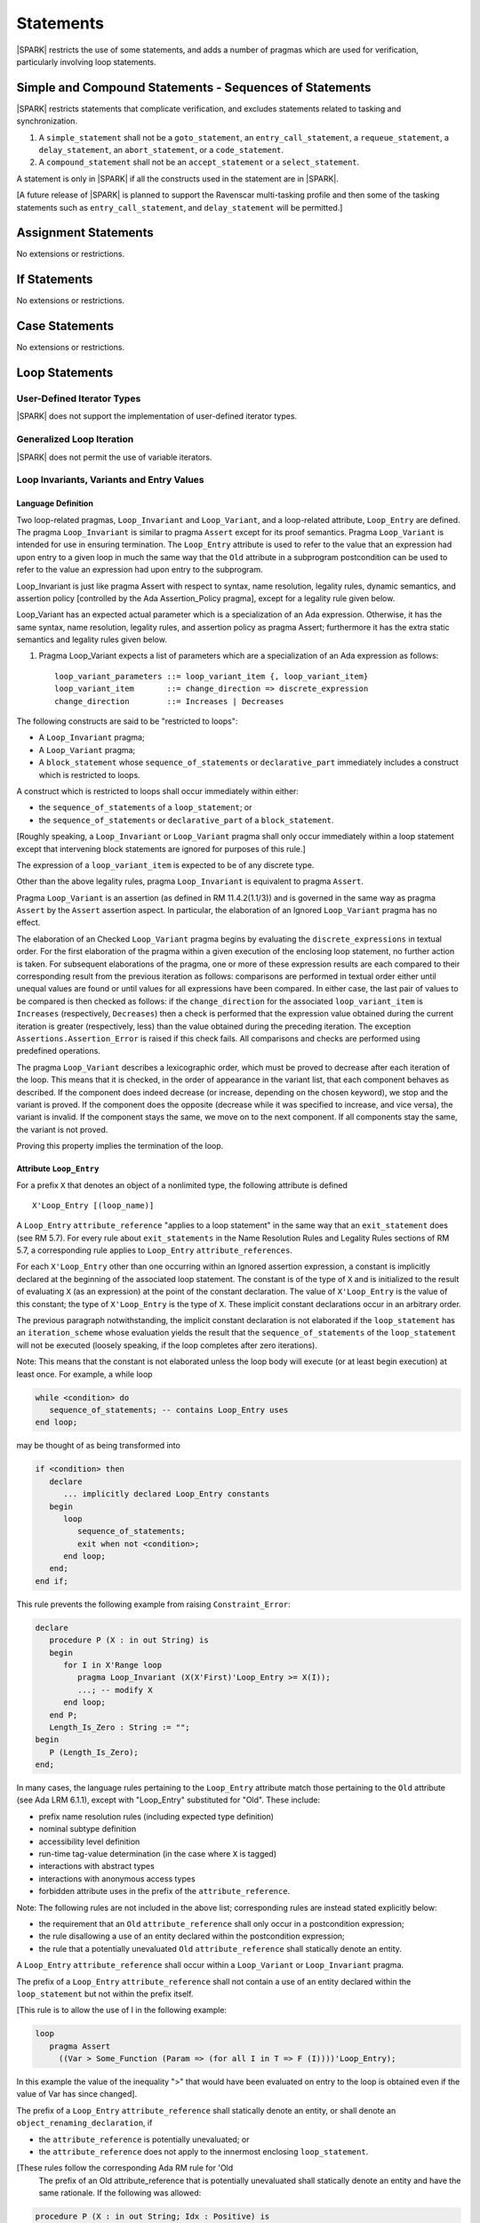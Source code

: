 Statements
==========

|SPARK| restricts the use of some statements, and adds a number of pragmas which are used for
verification, particularly involving loop statements.

Simple and Compound Statements - Sequences of Statements
--------------------------------------------------------

|SPARK| restricts statements that complicate verification, and excludes statements
related to tasking and synchronization.

.. centered:: **Extended Legality Rules**

#. A ``simple_statement`` shall not be a ``goto_statement``, an ``entry_call_statement``,
   a ``requeue_statement``, a ``delay_statement``, an ``abort_statement``,
   or a ``code_statement``.

#. A ``compound_statement`` shall not be an ``accept_statement`` or a ``select_statement``.

A statement is only in |SPARK| if all the constructs used in the statement are
in |SPARK|.

[A future release of |SPARK| is planned to support the Ravenscar multi-tasking
profile and then some of the tasking statements such as
``entry_call_statement``, and ``delay_statement`` will be permitted.]

Assignment Statements
---------------------

No extensions or restrictions.

If Statements
-------------

No extensions or restrictions.

Case Statements
---------------

No extensions or restrictions.

Loop Statements
---------------

User-Defined Iterator Types
~~~~~~~~~~~~~~~~~~~~~~~~~~~

|SPARK| does not support the implementation of user-defined iterator types.

Generalized Loop Iteration
~~~~~~~~~~~~~~~~~~~~~~~~~~

|SPARK| does not permit the use of variable iterators.

.. todo:: Need to consider further the support for iterators and whether
          the application of constant iterators could be supported.
          To be completed in Milestone.4 version of this document.

.. _loop_invariants:

Loop Invariants, Variants and Entry Values
~~~~~~~~~~~~~~~~~~~~~~~~~~~~~~~~~~~~~~~~~~

Language Definition
^^^^^^^^^^^^^^^^^^^

Two loop-related pragmas, ``Loop_Invariant`` and ``Loop_Variant``, and a
loop-related attribute, ``Loop_Entry`` are defined. The pragma
``Loop_Invariant`` is similar to pragma ``Assert`` except for its proof
semantics. Pragma ``Loop_Variant`` is intended for use in ensuring
termination. The ``Loop_Entry`` attribute is used to refer to the value that an
expression had upon entry to a given loop in much the same way that the ``Old``
attribute in a subprogram postcondition can be used to refer to the value an
expression had upon entry to the subprogram.

Loop_Invariant is just like pragma Assert with respect to syntax, name
resolution, legality rules, dynamic semantics, and assertion policy [controlled
by the Ada Assertion_Policy pragma], except for a legality rule given below.

Loop_Variant has an expected actual parameter which is a specialization of an
Ada expression. Otherwise, it has the same syntax, name resolution,
legality rules, and assertion policy as pragma Assert; furthermore it has the
extra static semantics and legality rules given below.

.. centered:: **Syntax**

#. Pragma Loop_Variant expects a list of parameters which are a specialization
   of an Ada expression as follows:

   ::

     loop_variant_parameters ::= loop_variant_item {, loop_variant_item}
     loop_variant_item       ::= change_direction => discrete_expression
     change_direction        ::= Increases | Decreases


.. todo::
   Complete detail on pragmas Loop_Invariant and Loop_Variant, and attribute Loop_Entry.
   To be completed in the Milestone 3 version of this document.

.. centered:: **Legality Rules**


The following constructs are said to be "restricted to loops":

* A ``Loop_Invariant`` pragma;
* A ``Loop_Variant`` pragma;
* A ``block_statement`` whose ``sequence_of_statements`` or ``declarative_part``
  immediately includes a construct which is restricted to loops.

A construct which is restricted to loops shall occur
immediately within either:

* the ``sequence_of_statements`` of a ``loop_statement``; or
* the ``sequence_of_statements`` or ``declarative_part`` of a
  ``block_statement``.

[Roughly speaking, a ``Loop_Invariant`` or ``Loop_Variant`` pragma
shall only occur immediately within a loop statement except that intervening
block statements are ignored for purposes of this rule.]

The expression of a ``loop_variant_item`` is expected to be of any
discrete type.

.. centered:: **Static Semantics**

.. todo:: Anything to say here? RCC does not know. Any comment from SB or YM? Target: Milestone 3
          version of document.

.. centered:: **Dynamic Semantics**

Other than the above legality rules, pragma ``Loop_Invariant`` is equivalent to
pragma ``Assert``.

Pragma ``Loop_Variant`` is an assertion (as defined in RM
11.4.2(1.1/3)) and is governed in the same way as pragma ``Assert``
by the ``Assert`` assertion aspect. In particular, the elaboration of
an Ignored ``Loop_Variant`` pragma has no effect.

The elaboration of an Checked ``Loop_Variant`` pragma begins by
evaluating the ``discrete_expressions`` in textual order.
For the first elaboration of the pragma within a given execution
of the enclosing loop statement, no further action is taken.
For subsequent elaborations of the pragma, one or more of these
expression results are each compared to their corresponding
result from the previous iteration as follows: comparisons are
performed in textual order either until unequal values are found
or until values for all expressions have been compared. In either
case, the last pair of values to be compared is then checked as
follows: if the ``change_direction`` for the associated
``loop_variant_item`` is ``Increases`` (respectively, ``Decreases``) then a
check is performed that the expression value obtained during the
current iteration is greater (respectively, less) than the value
obtained during the preceding iteration. The exception
``Assertions.Assertion_Error`` is raised if this check fails. All
comparisons and checks are performed using predefined operations.

.. centered:: **Verification Rules**

.. centered:: *Checked by Proof*

.. todo:: describe Proof Semantics of pragma Loop_Invariant. Target: Milestone 3
          version of document.

The pragma ``Loop_Variant`` describes a lexicographic order, which must be
proved to decrease after each iteration of the loop. This means that it is
checked, in the order of appearance in the variant list, that each component
behaves as described. If the component does indeed decrease (or increase,
depending on the chosen keyword), we stop and the variant is proved. If the
component does the opposite (decrease while it was specified to increase, and
vice versa), the variant is invalid. If the component stays the same, we move
on to the next component. If all components stay the same, the variant is not
proved.

Proving this property implies the termination of the loop.

Attribute ``Loop_Entry``
^^^^^^^^^^^^^^^^^^^^^^^^

.. _todo: Add a rule to say you cannot have X'Loop_Entry'Loop_Entry.

For a prefix ``X`` that denotes an object of a nonlimited type, the
following attribute is defined

::

   X'Loop_Entry [(loop_name)]

A ``Loop_Entry`` ``attribute_reference`` "applies to a loop statement" in the
same way that an ``exit_statement`` does (see RM 5.7). For every rule
about ``exit_statements`` in the Name Resolution Rules and Legality Rules
sections of RM 5.7, a corresponding rule applies to ``Loop_Entry``
``attribute_references``.

For each ``X'Loop_Entry`` other than one occurring within an Ignored
assertion expression, a constant is implicitly declared at the
beginning of the associated loop statement. The constant is of the
type of ``X`` and is initialized to the result of evaluating ``X`` (as an
expression) at the point of the constant declaration. The value of
``X'Loop_Entry`` is the value of this constant; the type of ``X'Loop_Entry``
is the type of ``X``. These implicit constant declarations occur in an
arbitrary order.

The previous paragraph notwithstanding, the implicit constant declaration
is not elaborated if the ``loop_statement`` has an ``iteration_scheme`` whose
evaluation yields the result that the ``sequence_of_statements`` of the
``loop_statement`` will not be executed (loosely speaking, if the loop completes
after zero iterations).

Note: This means that the constant is not elaborated unless the
loop body will execute (or at least begin execution) at least once.
For example, a while loop

.. code-block:: ada

   while <condition> do
      sequence_of_statements; -- contains Loop_Entry uses
   end loop;

may be thought of as being transformed into

.. code-block:: ada

   if <condition> then
      declare
         ... implicitly declared Loop_Entry constants
      begin
         loop
            sequence_of_statements;
            exit when not <condition>;
         end loop;
      end;
   end if;

This rule prevents the following example from raising ``Constraint_Error``:

.. code-block:: ada

   declare
      procedure P (X : in out String) is
      begin
         for I in X'Range loop
            pragma Loop_Invariant (X(X'First)'Loop_Entry >= X(I));
            ...; -- modify X
         end loop;
      end P;
      Length_Is_Zero : String := "";
   begin
      P (Length_Is_Zero);
   end;

In many cases, the language rules pertaining to the ``Loop_Entry``
attribute match those pertaining to the ``Old`` attribute (see Ada LRM 6.1.1), except
with "Loop_Entry" substituted for "Old". These include:

* prefix name resolution rules (including expected type definition)
* nominal subtype definition
* accessibility level definition
* run-time tag-value determination (in the case where ``X`` is tagged)
* interactions with abstract types
* interactions with anonymous access types
* forbidden attribute uses in the prefix of the ``attribute_reference``.

Note: The following rules are not included in the
above list; corresponding rules are instead stated explicitly below:

* the requirement that an ``Old`` ``attribute_reference`` shall only occur in a
  postcondition expression;
* the rule disallowing a use of an entity declared within the
  postcondition expression;
* the rule that a potentially unevaluated ``Old`` ``attribute_reference``
  shall statically denote an entity.

A ``Loop_Entry`` ``attribute_reference`` shall occur within a
``Loop_Variant`` or ``Loop_Invariant`` pragma.

The prefix of a ``Loop_Entry`` ``attribute_reference`` shall not contain a use
of an entity declared within the ``loop_statement`` but not within the prefix
itself.

[This rule is to allow the use of I in the following example:

.. code-block:: ada

  loop
     pragma Assert
       ((Var > Some_Function (Param => (for all I in T => F (I))))'Loop_Entry);

In this example the value of the inequality ">" that would have been evaluated
on entry to the loop is obtained even if the value of Var has since changed].


The prefix of a ``Loop_Entry`` ``attribute_reference`` shall statically denote
an entity, or shall denote an ``object_renaming_declaration``, if

* the ``attribute_reference`` is potentially unevaluated; or
* the ``attribute_reference`` does not apply to the innermost
  enclosing ``loop_statement``.

[These rules follow the corresponding Ada RM rule for 'Old
 The prefix of an Old attribute_reference that is potentially
 unevaluated shall statically denote an entity and have the same rationale.
 If the following was allowed:

.. code-block:: ada


    procedure P (X : in out String; Idx : Positive) is
    begin
       Outer :
          loop
             if Idx in X'Range then
                loop
                   pragma Loop_Invariant (X(Idx) > X(Idx)'Loop_Entry(Outer));

this would introduce an exception in the case where Idx is not
in X'Range.]

Block Statements
----------------

No extensions or restrictions.

Exit Statements
---------------

No extensions or restrictions.

Goto Statements
---------------

The goto statement is not permitted in |SPARK|.

.. _pragma_assume:

Proof Statements
----------------

This section discusses the pragmas Assert_And_Cut and Assume.

Language Definition
~~~~~~~~~~~~~~~~~~~

Two |SPARK| pragmas are defined, Assert_And_Cut and Assume.  Each has a
single Boolean parameter and may be used wherever pragma Assert is allowed.

A Boolean expression which is an actual parameter ofpragma ``Assume``
can be assumed to be True for the remainder of the subprogram. No verification
of the expression is performed and in general it cannot.  It has to be used with
caution and is used to state axioms.

Pragma Assert_And_Cut and Loop_Invariant are similar to an Assert statement
except they also act as a *cut point* in formal verification.
A cut point means that a prover is free to forget all information about
modified variables that has been established from the statement list before
the cut point. Only the given Boolean expression is carried forward.

Assert_And_Cut, Assume and Loop_Invariant are the same as pragma Assert with
respect to Syntax, Name Resolution, Legality Rules, Dynamic Semantics, and
assertion policy apart from the legality rule that restricts the use of
Loop_Invariant to a loop (see :ref:`loop_invariants`).

.. note:: (TJJ 21-Feb-2013) Loop_Invariant is partially covered in two separate
   sections when we re-instate and complete the loop invariant, variant, loop
   entry value text we should rationalize the placement of the description
   of loop invariant to one section.

.. _assertcutinv_proof_semantics:

.. centered:: **Verification Rules**

#. Pragma Assert_And_Cut and Loop_Invariant have similar rules to pragma Assert
   and follow from the usual rule that any runtime check [in this case, the
   check is that the evaluation of the assertion expression yields True]
   introduces a corresponding proof obligation. The difference is that these two
   pragmas introduce cut points: which indicate to a prover that it may, after
   proving the truth of the assertion, dispose of certain other conclusions that
   may have been inferred at that point.

#. The verification rules for pragma Assume are significantly different.
   [It would be difficult to overstate the importance of the difference.]
   Even though the dynamic semantics of pragma Assume and pragma Assert are
   identical, pragma Assume does not introduce a corresponding proof obligation.
   Instead the prover is given permission to assume the truth of the assertion,
   even though this has not been proven. [A single incorrect Assume pragma can
   invalidate an arbitrarily large number of proofs - the responsibility for
   ensuring correctness rests entirely upon the user.]

.. centered:: **Examples**

The following example illustrates some pragmas of this section

.. code-block:: ada

   procedure P is
      type Total is range 1 .. 100;
      subtype T is Total range 1 .. 10;
      I : T := 1;
      R : Total := 100;
   begin
      while I < 10 loop
         pragma Loop_Invariant (R >= 100 - 10 * I);
         pragma Loop_Variant (Increases => I,
                              Decreases => R);
         R := R - I;
         I := I + 1;
      end loop;
   end P;

Note that in this example, the loop variant is unnecessarily complex, stating
that ``I`` increases is enough to prove termination of this simple loop.
